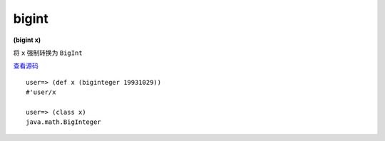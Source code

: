 bigint
--------

**(bigint x)**


将 ``x`` 强制转换为 ``BigInt`` 

`查看源码 <https://github.com/clojure/clojure/blob/c6756a8bab137128c8119add29a25b0a88509900/src/clj/clojure/core.clj#L3269>`_


::

	user=> (def x (biginteger 19931029))
	#'user/x
	
	user=> (class x)
	java.math.BigInteger




